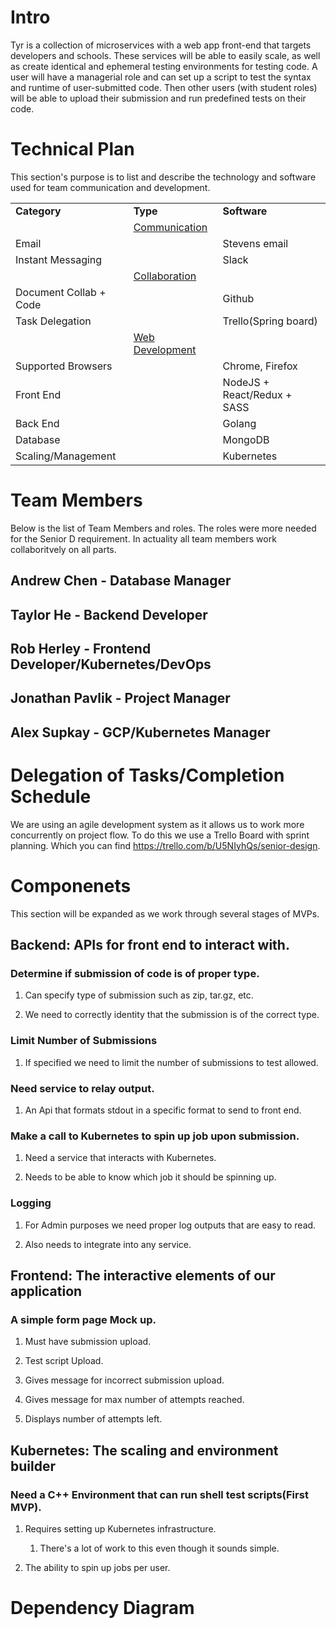 * Intro
Tyr is a collection of microservices with a web app front-end that targets developers and schools. These 
services will be able to easily scale, as well as create identical and ephemeral testing environments for testing code. 
A user will have a managerial role and can set up a script to test the syntax and runtime of user-submitted code. 
Then other users (with student roles) will be able to upload their submission and run predefined tests on their code.
* Technical Plan
This section's purpose is to list and describe the technology and software used for team 
communication and development.
| *Category*             | *Type*            | *Software*                   |
|                        | _Communication_   |                              |
| Email                  |                   | Stevens email                |
| Instant Messaging      |                   | Slack                        |
|                        | _Collaboration_   |                              |
| Document Collab + Code |                   | Github                       |
| Task Delegation        |                   | Trello(Spring board)         |
|                        | _Web Development_ |                              |
| Supported Browsers     |                   | Chrome, Firefox              |
| Front End              |                   | NodeJS + React/Redux + SASS  |
| Back End               |                   | Golang                       |
| Database               |                   | MongoDB                      |
| Scaling/Management     |                   | Kubernetes                   |
* Team Members
Below is the list of Team Members and roles. The roles were more needed for the Senior D requirement. In actuality all 
team members work collaboritvely on all parts.
** Andrew Chen - Database Manager
** Taylor He - Backend Developer
** Rob Herley - Frontend Developer/Kubernetes/DevOps
** Jonathan Pavlik - Project Manager
** Alex Supkay - GCP/Kubernetes Manager
* Delegation of Tasks/Completion Schedule
We are using an agile development system as it allows us to work more concurrently on project flow.
To do this we use a Trello Board with sprint planning. Which you can find https://trello.com/b/U5NIyhQs/senior-design.
* Componenets
This section will be expanded as we work through several stages of MVPs.
** Backend: APIs for front end to interact with.
*** Determine if submission of code is of proper type.
**** Can specify type of submission such as zip, tar.gz, etc.
**** We need to correctly identity that the submission is of the correct type.
*** Limit Number of Submissions
**** If specified we need to limit the number of submissions to test allowed.
*** Need service to relay output.
**** An Api that formats stdout in a specific format to send to front end.
*** Make a call to Kubernetes to spin up job upon submission.
**** Need a service that interacts with Kubernetes.
**** Needs to be able to know which job it should be spinning up.
*** Logging
**** For Admin purposes we need proper log outputs that are easy to read.
**** Also needs to integrate into any service.
** Frontend: The interactive elements of our application
*** A simple form page Mock up.
**** Must have submission upload.
**** Test script Upload.
**** Gives message for incorrect submission upload.
**** Gives message for max number of attempts reached.
**** Displays number of attempts left.
** Kubernetes: The scaling and environment builder
*** Need a C++ Environment that can run shell test scripts(First MVP).
**** Requires setting up Kubernetes infrastructure.
***** There's a lot of work to this even though it sounds simple.
**** The ability to spin up jobs per user.
* Dependency Diagram

